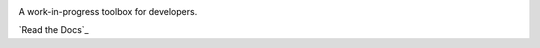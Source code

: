 .. image:: images/logo-dark.png

A work-in-progress toolbox for developers.

`Read the Docs`_

.. _Read the Docs http://chromecommander.rtfd.io